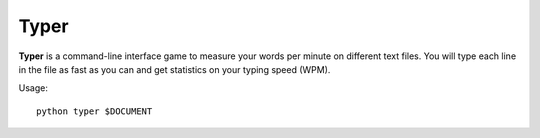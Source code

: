
Typer
********************************************************************************

**Typer** is a command-line interface game to measure your words per
minute on different text files. You will type each line in the file as
fast as you can and get statistics on your typing speed (WPM).

Usage::

    python typer $DOCUMENT
